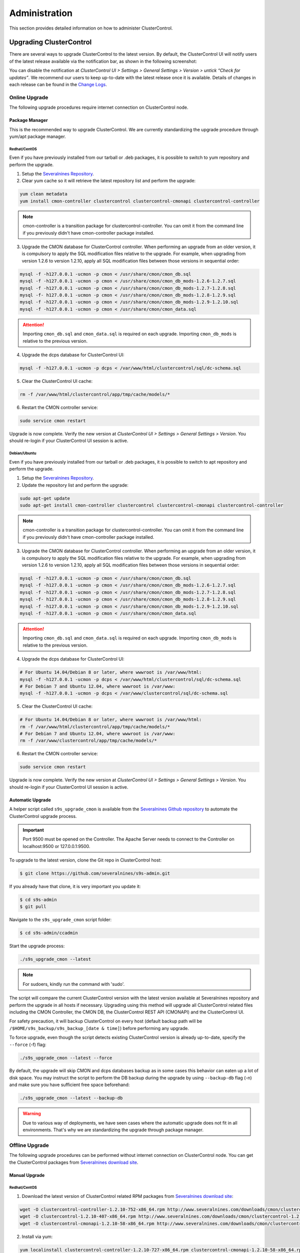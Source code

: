 .. _administration:

Administration
===============

This section provides detailed information on how to administer ClusterControl.

Upgrading ClusterControl
------------------------

There are several ways to upgrade ClusterControl to the latest version. By default, the ClusterControl UI will notify users of the latest release available via the notification bar, as shown in the following screenshot:

.. image:: img/docs_notification_update.png
   :align: center

You can disable the notification at *ClusterControl UI > Settings > General Settings > Version > untick “Check for updates”*. We recommend our users to keep up-to-date with the latest release once it is available. Details of changes in each release can be found in the `Change Logs <#changelog.html>`_.

Online Upgrade
``````````````

The following upgrade procedures require internet connection on ClusterControl node.

Package Manager
'''''''''''''''

This is the recommended way to upgrade ClusterControl. We are currently standardizing the upgrade procedure through yum/apt package manager.

Redhat/CentOS
.............

Even if you have previously installed from our tarball or .deb packages, it is possible to switch to yum repository and perform the upgrade.

1) Setup the `Severalnines Repository <installation.html#severalnines-repository>`_.

2) Clear yum cache so it will retrieve the latest repository list and perform the upgrade:

.. code-block:: bash

	yum clean metadata
	yum install cmon-controller clustercontrol clustercontrol-cmonapi clustercontrol-controller

.. Note:: cmon-controller is a transition package for clustercontrol-controller. You can omit it from the command line if you previously didn't have cmon-controller package installed.

3) Upgrade the CMON database for ClusterControl controller. When performing an upgrade from an older version, it is compulsory to apply the SQL modification files relative to the upgrade. For example, when upgrading from version 1.2.6 to version 1.2.10, apply all SQL modification files between those versions in sequential order:

.. code-block:: bash

	mysql -f -h127.0.0.1 -ucmon -p cmon < /usr/share/cmon/cmon_db.sql
	mysql -f -h127.0.0.1 -ucmon -p cmon < /usr/share/cmon/cmon_db_mods-1.2.6-1.2.7.sql
	mysql -f -h127.0.0.1 -ucmon -p cmon < /usr/share/cmon/cmon_db_mods-1.2.7-1.2.8.sql
	mysql -f- h127.0.0.1 -ucmon -p cmon < /usr/share/cmon/cmon_db_mods-1.2.8-1.2.9.sql
	mysql -f -h127.0.0.1 -ucmon -p cmon < /usr/share/cmon/cmon_db_mods-1.2.9-1.2.10.sql
	mysql -f -h127.0.0.1 -ucmon -p cmon < /usr/share/cmon/cmon_data.sql

.. Attention:: Importing ``cmon_db.sql`` and ``cmon_data.sql`` is required on each upgrade. Importing ``cmon_db_mods`` is relative to the previous version.

4) Upgrade the dcps database for ClusterControl UI:

.. code-block:: bash

	mysql -f -h127.0.0.1 -ucmon -p dcps < /var/www/html/clustercontrol/sql/dc-schema.sql

5) Clear the ClusterControl UI cache:

.. code-block:: bash

	rm -f /var/www/html/clustercontrol/app/tmp/cache/models/*

6) Restart the CMON controller service:

.. code-block:: bash

	sudo service cmon restart

Upgrade is now complete. Verify the new version at *ClusterControl UI > Settings > General Settings > Version*. You should re-login if your ClusterControl UI session is active.

Debian/Ubuntu
.............

Even if you have previously installed from our tarball or .deb packages, it is possible to switch to apt repository and perform the upgrade.

1) Setup the `Severalnines Repository <installation.html#severalnines-repository>`_.

2) Update the repository list and perform the upgrade:

.. code-block:: bash

	sudo apt-get update
	sudo apt-get install cmon-controller clustercontrol clustercontrol-cmonapi clustercontrol-controller

.. Note:: cmon-controller is a transition package for clustercontrol-controller. You can omit it from the command line if you previously didn't have cmon-controller package installed.

3) Upgrade the CMON database for ClusterControl controller. When performing an upgrade from an older version, it is compulsory to apply the SQL modification files relative to the upgrade. For example, when upgrading from version 1.2.6 to version 1.2.10, apply all SQL modification files between those versions in sequential order:

.. code-block:: bash

	mysql -f -h127.0.0.1 -ucmon -p cmon < /usr/share/cmon/cmon_db.sql
	mysql -f -h127.0.0.1 -ucmon -p cmon < /usr/share/cmon/cmon_db_mods-1.2.6-1.2.7.sql
	mysql -f -h127.0.0.1 -ucmon -p cmon < /usr/share/cmon/cmon_db_mods-1.2.7-1.2.8.sql
	mysql -f- h127.0.0.1 -ucmon -p cmon < /usr/share/cmon/cmon_db_mods-1.2.8-1.2.9.sql
	mysql -f -h127.0.0.1 -ucmon -p cmon < /usr/share/cmon/cmon_db_mods-1.2.9-1.2.10.sql
	mysql -f -h127.0.0.1 -ucmon -p cmon < /usr/share/cmon/cmon_data.sql

.. Attention:: Importing ``cmon_db.sql`` and ``cmon_data.sql`` is required on each upgrade. Importing ``cmon_db_mods`` is relative to the previous version.

4) Upgrade the dcps database for ClusterControl UI:

.. code-block:: bash

	# For Ubuntu 14.04/Debian 8 or later, where wwwroot is /var/www/html:
	mysql -f -h127.0.0.1 -ucmon -p dcps < /var/www/html/clustercontrol/sql/dc-schema.sql
	# For Debian 7 and Ubuntu 12.04, where wwwroot is /var/www:
	mysql -f -h127.0.0.1 -ucmon -p dcps < /var/www/clustercontrol/sql/dc-schema.sql

5) Clear the ClusterControl UI cache:

.. code-block:: bash

	# For Ubuntu 14.04/Debian 8 or later, where wwwroot is /var/www/html:
	rm -f /var/www/html/clustercontrol/app/tmp/cache/models/*
	# For Debian 7 and Ubuntu 12.04, where wwwroot is /var/www:
	rm -f /var/www/clustercontrol/app/tmp/cache/models/*

6) Restart the CMON controller service:

.. code-block:: bash

	sudo service cmon restart

Upgrade is now complete. Verify the new version at *ClusterControl UI > Settings > General Settings > Version*. You should re-login if your ClusterControl UI session is active.

Automatic Upgrade
'''''''''''''''''

A helper script called ``s9s_upgrade_cmon`` is available from the `Severalnines Github repository <https://github.com/severalnines/s9s-admin>`_ to automate the ClusterControl upgrade process.

.. Important:: Port 9500 must be opened on the Controller. The Apache Server needs to connect to the Controller on localhost:9500 or 127.0.0.1:9500. 

To upgrade to the latest version, clone the Git repo in ClusterControl host:

.. code-block:: bash

	$ git clone https://github.com/severalnines/s9s-admin.git

If you already have that clone, it is very important you update it:

.. code-block:: bash

	$ cd s9s-admin
	$ git pull

Navigate to the ``s9s_upgrade_cmon`` script folder:

.. code-block:: bash

	$ cd s9s-admin/ccadmin

Start the upgrade process:

.. code-block:: bash

	./s9s_upgrade_cmon --latest


.. Note:: For sudoers, kindly run the command with 'sudo'.

The script will compare the current ClusterControl version with the latest version available at Severalnines repository and perform the upgrade in all hosts if necessary. Upgrading using this method will upgrade all ClusterControl related files including the CMON Controller, the CMON DB, the ClusterControl REST API (CMONAPI) and the ClusterControl UI.

For safety precaution, it will backup ClusterControl on every host (default backup path will be ``/$HOME/s9s_backup/s9s_backup_[date & time]``) before performing any upgrade. 

To force upgrade, even though the script detects existing ClusterControl version is already up-to-date, specify the ``--force`` (-f) flag:

.. code-block:: bash

	./s9s_upgrade_cmon --latest --force

By default, the upgrade will skip CMON and dcps databases backup as in some cases this behavior can eaten up a lot of disk space. You may instruct the script to perform the DB backup during the upgrade by using ``--backup-db`` flag (-n) and make sure you have sufficient free space beforehand:

.. code-block:: bash

 ./s9s_upgrade_cmon --latest --backup-db

.. Warning:: Due to various way of deployments, we have seen cases where the automatic upgrade does not fit in all environments. That's why we are standardizing the upgrade through package manager.

Offline Upgrade
```````````````

The following upgrade procedures can be performed without internet connection on ClusterControl node. You can get the ClusterControl packages from `Severalnines download site <http://www.severalnines.com/downloads/cmon/>`_.

Manual Upgrade
''''''''''''''

Redhat/CentOS
.............

1) Download the latest version of ClusterControl related RPM packages from `Severalnines download site <http://www.severalnines.com/downloads/cmon/>`_:

.. code-block:: bash

	wget -O clustercontrol-controller-1.2.10-752-x86_64.rpm http://www.severalnines.com/downloads/cmon/clustercontrol-controller-1.2.10-752-x86_64.rpm
	wget -O clustercontrol-1.2.10-407-x86_64.rpm http://www.severalnines.com/downloads/cmon/clustercontrol-1.2.10-407-x86_64.rpm
	wget -O clustercontrol-cmonapi-1.2.10-58-x86_64.rpm http://www.severalnines.com/downloads/cmon/clustercontrol-cmonapi-1.2.10-58-x86_64.rpm

2) Install via yum:

.. code-block:: bash

	yum localinstall clustercontrol-controller-1.2.10-727-x86_64.rpm clustercontrol-cmonapi-1.2.10-58-x86_64.rpm clustercontrol-1.2.10-407-x86_64.rpm

.. Note:: cmon-controller is a transition package for clustercontrol-controller. You can omit it from the command line if you previously didn't have cmon-controller package installed.

3) Upgrade the CMON database for ClusterControl controller. When performing an upgrade from an older version, it is compulsory to apply the SQL modification files relative to the upgrade. For example, when upgrading from version 1.2.6 to version 1.2.10, apply all SQL modification files between those versions in sequential order:

.. code-block:: bash

	mysql -f -h127.0.0.1 -ucmon -p cmon < /usr/share/cmon/cmon_db.sql
	mysql -f -h127.0.0.1 -ucmon -p cmon < /usr/share/cmon/cmon_db_mods-1.2.6-1.2.7.sql
	mysql -f -h127.0.0.1 -ucmon -p cmon < /usr/share/cmon/cmon_db_mods-1.2.7-1.2.8.sql
	mysql -f- h127.0.0.1 -ucmon -p cmon < /usr/share/cmon/cmon_db_mods-1.2.8-1.2.9.sql
	mysql -f -h127.0.0.1 -ucmon -p cmon < /usr/share/cmon/cmon_db_mods-1.2.9-1.2.10.sql
	mysql -f -h127.0.0.1 -ucmon -p cmon < /usr/share/cmon/cmon_data.sql

.. Attention:: Importing ``cmon_db.sql`` and ``cmon_data.sql`` is required on each upgrade. Importing ``cmon_db_mods`` is relative to the previous version.

4) Upgrade the dcps database for ClusterControl UI:

.. code-block:: bash

	mysql -f -h127.0.0.1 -ucmon -p dcps < /var/www/html/clustercontrol/sql/dc-schema.sql

5) Clear the ClusterControl UI cache:

.. code-block:: bash

	rm -f /var/www/html/clustercontrol/app/tmp/cache/models/*

6) Restart the CMON controller service:

.. code-block:: bash

	sudo service cmon restart

Upgrade is now complete. Verify the new version at *ClusterControl UI > Settings > General Settings > Version*. You should re-login if your ClusterControl UI session is active.

Debian/Ubuntu
.............

Even if you have previously installed from our tarball or .deb packages, it is possible to switch to apt repository and perform the upgrade.

1) Download the latest version of ClusterControl related DEB packages from `Severalnines download site <http://www.severalnines.com/downloads/cmon/>`_:

.. code-block:: bash

	wget -O clustercontrol-controller-1.2.10-752-x86_64.deb http://www.severalnines.com/downloads/cmon/clustercontrol-controller-1.2.10-752-x86_64.deb
	wget -O clustercontrol_1.2.10-407_x86_64.deb http://www.severalnines.com/downloads/cmon/clustercontrol_1.2.10-407_x86_64.deb
	wget -O clustercontrol-cmonapi_1.2.10-58_x86_64.deb http://www.severalnines.com/downloads/cmon/clustercontrol-cmonapi_1.2.10-58_x86_64.deb

2) Install via dpkg:

.. code-block:: bash

	dpkg -i clustercontrol-controller-1.2.10-752-x86_64.deb clustercontrol_1.2.10-407_x86_64.deb clustercontrol-cmonapi_1.2.10-58_x86_64.deb

.. Note:: cmon-controller is a transition package for clustercontrol-controller. You can omit it from the command line if you previously didn't have cmon-controller package installed.

3) Upgrade the CMON database for ClusterControl controller. When performing an upgrade from an older version, it is compulsory to apply the SQL modification files relative to the upgrade. For example, when upgrading from version 1.2.6 to version 1.2.10, apply all SQL modification files between those versions in sequential order:

.. code-block:: bash

	mysql -f -h127.0.0.1 -ucmon -p cmon < /usr/share/cmon/cmon_db.sql
	mysql -f -h127.0.0.1 -ucmon -p cmon < /usr/share/cmon/cmon_db_mods-1.2.6-1.2.7.sql
	mysql -f -h127.0.0.1 -ucmon -p cmon < /usr/share/cmon/cmon_db_mods-1.2.7-1.2.8.sql
	mysql -f- h127.0.0.1 -ucmon -p cmon < /usr/share/cmon/cmon_db_mods-1.2.8-1.2.9.sql
	mysql -f -h127.0.0.1 -ucmon -p cmon < /usr/share/cmon/cmon_db_mods-1.2.9-1.2.10.sql
	mysql -f -h127.0.0.1 -ucmon -p cmon < /usr/share/cmon/cmon_data.sql

.. Attention:: Importing ``cmon_db.sql`` and ``cmon_data.sql`` is required on each upgrade. Importing ``cmon_db_mods`` is relative to the previous version.

4) Upgrade the dcps database for ClusterControl UI:

.. code-block:: bash

	# For Ubuntu 14.04/Debian 8 or later, where wwwroot is /var/www/html:
	mysql -f -h127.0.0.1 -ucmon -p dcps < /var/www/html/clustercontrol/sql/dc-schema.sql
	# For Debian 7 and Ubuntu 12.04, where wwwroot is /var/www:
	mysql -f -h127.0.0.1 -ucmon -p dcps < /var/www/clustercontrol/sql/dc-schema.sql

5) Clear the ClusterControl UI cache:

.. code-block:: bash

	# For Ubuntu 14.04/Debian 8 or later, where wwwroot is /var/www/html:
	rm -f /var/www/html/clustercontrol/app/tmp/cache/models/*
	# For Debian and Ubuntu 12.04, where wwwroot is /var/www:
	rm -f /var/www/clustercontrol/app/tmp/cache/models/*

6) Restart the CMON controller service:

.. code-block:: bash

	sudo service cmon restart

Upgrade is now complete. Verify the new version at *ClusterControl UI > Settings > General Settings > Version*. You should re-login if your ClusterControl UI session is active.

Backing Up ClusterControl
-------------------------

The upgrade script, ``s9s_upgrade_cmon`` (as described in Automatic Upgrade section) has ability to backup the existing ClusterControl prior to perform any upgrade. We can use the same script to backup ClusterControl by invoking following parameters:

.. code-block:: bash

	git clone https://github.com/severalnines/s9s-admin
	cd s9s-admin/ccadmin
	./s9s_upgrade_cmon --backup-db --backup all --backupdir [backup directory]

To backup ClusterControl manually, you can use your own method to copy or export following files:

CMON controller
```````````````

* CMON configuration file: ``/etc/cmon.cnf``
* CMON configuration directory and all its content: ``/etc/cmon.d/*``
* CMON cron file: ``/etc/cron.d/cmon``
* CMON init.d file: ``/etc/init.d/cmon``
* CMON logfile: ``/var/log/cmon.log`` or ``/var/log/cmon*``
* CMON helper scripts: ``/usr/bin/s9s_*``
* CMON database dump file:

.. code-block:: bash

	mysqldump -ucmon -p[mysql_password] -h[hostname] -P[mysql_port] cmon > cmon_dump.sql

ClusterControl UI
`````````````````

* ClusterControl upload directory: ``[wwwroot]/cmon*``
* ClusterControl CMONAPI: ``[wwwroot]/cmonapi*``
* ClusterControl UI: ``[wwwroot]/clustercontrol*``
* ClusterControl UI database dump file:

.. code-block:: bash

	mysqldump -ucmon -p[mysql_password] -h[hostname] -P[mysql_port] dcps > dcps_dump.sql

Where, ``[wwwroot]``, ``[mysql_password]``, ``[hostname]`` and ``[mysql_port]`` are values defined in CMON configuration file.


Restoring ClusterControl
------------------------

Automatic restoration can be performed by using ``s9s_upgrade_cmon`` helper script. It requires a backup generated by the corresponding script with ``--backup`` parameter, as described in the previous section. To restore, invoke the following parameters:

.. code-block:: bash

	./s9s_upgrade_cmon --restore all --backupdir [backup directory]

Manual restoration can be performed by reverting the backup action and copying everything back to its original location. Restoration may require you to re-grant the 'cmon' user since the backup will not import the grant table of it. Please review the `CMON Database <components.html#cmon-database>`_ section on how to grant the 'cmon' user cmon.

Securing ClusterControl
-----------------------

Firewall and Security Group
```````````````````````````

If users used Severalnines Configurator to deploy a cluster, the deployment script disables firewalls by default to minimize the possibilities of failure during the cluster deployment. Once it is completed, it is important to secure the ClusterControl node and the database cluster. We recommend user to isolate their database infrastructure from the public Internet and just whitelist the known hosts or networks to connect to the database cluster.

ClusterControl requires ports used by the following services to be opened/enabled:

* ICMP (echo reply/request)
* SSH (default is 22)
* HTTP (default is 80)
* HTTPS (default is 443)
* MySQL (default is 3306)
* CMON RPC (default is 9500)
* HAproxy statistic page (if installed on ClusterControl node - default is 9600)
* MySQL load balance (if HAproxy installed on ClusterControl node - default is 33306)
* Streaming port for mysqldump through netcat (default is 9999)

SSH
```

SSH is very critical for ClusterControl. It must be possible to SSH from the ClusterControl server to the other nodes in the cluster without password, thus the database nodes must accept the SSH port configured in CMON configuration file. Following best practices are recommended:

* Permit a very few people in the organization to access to the servers. The fewer the better.
* Lock down SSH access so it is not possible to SSH into the nodes from any other server than the ClusterControl server.
* Lock down the ClusterControl server so that it is not possible to SSH into it directly from the outside world.


File Permission
```````````````

CMON configuration and log files contain sensitive information e.g ``mysql_password`` or ``sudo`` where it stores user’s password. Ensure CMON configuration file, e.g ``/etc/cmon.cnf`` has 700 while CMON log file, e.g ``/var/log/cmon.log`` has 740 and both are owned by root.

Running on Custom Port
----------------------

ClusterControl is configurable to support non-default port for selected services:

SSH
```

ClusterControl requires same custom SSH port across all nodes in the cluster. Make sure you specified the custom port number in ``ssh_port`` option at CMON configuration file, for example:

.. code-block:: bash

	ssh_port=55055

HTTP or HTTPS
`````````````

Running HTTP or HTTPS on custom port will change the ClusterControl UI and the CMONAPI URL e.g ``http://10.0.0.10:8080/clustercontrol`` and ``https://10.0.0.10:4433/cmonapi``. Thus, you may need to re-register the new CMONAPI URL for managed cluster at ClusterControl UI Cluster Registration page.

MySQL
`````

If you are running MySQL for CMON database on different ports, several areas need to be updated:

+-----------------------------------------+------------------------------------------------+-----------------------------------------+
| Area                                    | File                                           | Example                                 |
+=========================================+================================================+=========================================+
| CMON configuration file                 | ``/etc/cmon.cnf` or ``/etc/cmon.d/cmon_N.cnf`` | ``mysql_port=[custom_port]``            |
+-----------------------------------------+------------------------------------------------+-----------------------------------------+
| ClusterControl CMONAPI database setting | ``wwwroot/cmonapi/config/database.php``        | ``define('DB_PORT', '[custom_port]');`` |
+-----------------------------------------+------------------------------------------------+-----------------------------------------+
| ClusterControl UI database setting      | ``wwwroot/clustercontrol/bootstrap.php``       | ``define('DB_PORT', '[custom_port]');`` |
+-----------------------------------------+------------------------------------------------+-----------------------------------------+

.. Note:: Replace ``[wwwroot]`` with values defined inside CMON configuration file and ``[custom_port]`` with MySQL port.

HAproxy
```````

By default, HAproxy statistic page will be configured to run on port 9600. To change to another port, change following line in ``/etc/haproxy/haproxy.cfg``:

.. code-block:: bash

	listen admin_page 0.0.0.0:[your custom port]

Save and restart the HAproxy service.

Housekeeping
------------

ClusterControl monitoring data will be purged based on the value set at *ClusterControl UI > Settings > General Settings > History* (default is 7 days). Some users might find this value to be too low for auditing purposes. You can increase the value accordingly however, the longer collected data exist in CMON database, the bigger space it needs. It is recommended to lower the disk space threshold under *ClusterControl UI > Settings > Thresholds > Disk Space Utilization* so you will get early warning in case CMON database grows significantly.

If you intend to manually purge the monitoring data, you can truncate following tables (recommended to truncate based on the following order):

.. code-block:: mysql

	mysql> TRUNCATE TABLE mysql_advisor_history;
	mysql> TRUNCATE TABLE mysql_statistics_tm;
	mysql> TRUNCATE TABLE ram_stats_history;
	mysql> TRUNCATE TABLE cpu_stats_history;
	mysql> TRUNCATE TABLE disk_stats_history;
	mysql> TRUNCATE TABLE net_stats_history;
	mysql> TRUNCATE TABLE mysql_global_statistics_history;
	mysql> TRUNCATE TABLE mysql_statistics_history;

The CMON Controller process has internal log rotation scheduling where it will log up to 5 MB in size before archiving ``/var/log/cmon.log``. The archived log will be named as ``cmon.log.1`` sequentially, with up to 9 archived log files (total of 10 log files rotation).

Migrating IP address or Hostname
--------------------------------

ClusterControl relies on proper IP address or hostname configuration. To migrate to a new set of IP address or hostname, please update the old IP address/hostname occurrences in following files:

* CMON configuration file: ``/etc/cmon.cnf`` and ``/etc/cmon.d/cmon_N.cnf`` (``hostname`` and ``mysql_hostname`` values)
* ClusterControl CMONAPI configuration file: ``[wwwroot]/cmonapi/config/bootstrap.php``
* HAproxy configuration file (if installed): ``/etc/haproxy/haproxy.cfg``

.. Note:: Replace ``[wwwroot]`` with value defined in CMON configuration file.

Next, revoke 'cmon' user privileges for old hosts on ClusterControl node and all managed database nodes:

.. code-block:: mysql

	REVOKE ALL PRIVILEGES, GRANT OPTION FROM 'cmon'@'[old ClusterControl IP address or hostname]';

Then, grant cmon user with new IP address or hostname on ClusterControl node and all managed database nodes:

.. code-block:: mysql

	GRANT ALL PRIVILEGES ON *.* TO 'cmon'@'[new ClusterControl IP address or hostname]' IDENTIFIED BY '[mysql password]' WITH GRANT OPTION;
	FLUSH PRIVILEGES;

Or, instead of revoke and re-grant, you can just simply update the MySQL user table:

.. code-block:: mysql

	UPDATE mysql.user SET host='[new IP address]' WHERE host='[old IP address]';
	FLUSH PRIVILEGES;

Restart CMON service to apply the changes:

.. code-block:: bash

	service cmon restart

Examine the output of the CMON log file to verify the IP migration status. The CMON Controller should report errors and shut down if it can not connect to the specified database hosts or the CMON database. Once the CMON Controller is started, you can remove the old IP addresses/hostname from the managed host list at *ClusterControl > Manage > Hosts*.

Standby ClusterControl Server for High Availability
---------------------------------------------------

It is possible to have several ClusterControl servers to monitor a single cluster. This is useful if you have a multi-datacenter cluster and you may need to have ClusterControl on the remote site to monitor and manage the alive cluster if connection between them goes down. However, you will need to disable auto recovery in configuration for the remote ClusterControl to avoid race conditions when recovering failed node or cluster.

Installing Standby Server
`````````````````````````

We have an automation script to install the standby ClusterControl host, built on top of our bootstrap script available at `Severalnines download site <http://www.severalnines.com/blog/installing-clustercontrol-standby-server>`_. On the standby host, do:

.. code-block:: bash

	wget http://severalnines.com/downloads/cmon/cc-bootstrap.tar.gz
	tar zxvf cc-bootstrap.tar.gz
	cd cc-bootstrap-*
	./s9s_bootstrap --install-standby

Follow the installation wizard, and it will guide you through the installation process. At the end of the installation, you should be able to access the standby ClusterControl UI at ``http://<standby_ClusterControl_IP\>/clustercontrol``.

At this point, you are having two ClusterControl servers monitoring the same cluster simultaneously. You can connect to any of these servers to perform usual tasks in ClusterControl UI. However both servers are totally independent to each other whereas you will have two distinct ClusterControl UI settings.

The primary ClusterControl server shall perform automatic recovery in case of node or cluster failure.

Failover Method
```````````````

If you want to enable automatic recovery on the standby server, comment or remove following line inside ``/etc/cmon.cnf`` or ``/etc/cmon.d/cmon_<cluster-id>.cnf``:

.. code-block:: bash

	#enable_autorecovery=0
	
Do not forget to restart cmon service after making changes on ``/etc/cmon.cnf``. You should notice that the standby server has taken over the primary role.

We have covered this in details in `this blog post <http://www.severalnines.com/blog/installing-clustercontrol-standby-server>`_.


Changing 'cmon' or 'root' Password
----------------------------------

ClusterControl has a helper script to change MySQL root password of your database cluster and for cmon database user called ``s9s_change_passwd``. It requires you to supply the old password so cmon user could access the database nodes and perform password update automatically. This tool is NOT intended for password reset.

On ClusterControl server, get :term:`s9s-admin tools` from our `Github repository <https://github.com/severalnines/s9s-admin>`_:

.. code-block:: bash

	git clone https://github.com/severalnines/s9s-admin.git

If you have already cloned s9s-admin, it's important for you to update it first:

.. code-block:: bash

	cd s9s-admin
	git pull

To change password for the 'cmon' user:

.. code-block:: bash

	cd s9s-admin/ccadmin
	./s9s_change_passwd --cmon -i1 -p <current cmon password> -n <new cmon password>

To change password for the 'root' user:

.. code-block:: bash

	cd s9s-admin/ccadmin
	./s9s_change_passwd --root -i1 -p <cmon password> -o <old root password> -n <new root password>

.. Warning:: The script only supports alpha-numeric characters. Special characters like "$!%?" will not work.

Uninstall
---------

If ClusterControl is installed on a dedicated host (i.e., not co-located with your application), uninstalling ClusterControl is pretty straightforward. It is enough to bring down the ClusterControl node and revoke the cmon user privileges from the managed database cluster:

.. code-block:: mysql

	REVOKE ALL PRIVILEGES, GRANT OPTION FROM 'cmon'@'[ClusterControl address or hostname]';

If ClusterControl is installed through Severalnines repository, use following command to uninstall via respective package manager:

.. code-block:: bash

	yum remove -y clustercontrol clustercontrol-controller # Redhat/CentOS
	sudo apt-get remove -y clustercontrol clustercontrol-controller # Debian/Ubuntu

Else, to uninstall ClusterControl Controller manually in order to reuse the host for other purposes, kill the CMON process and remove all ClusterControl related files and databases:

.. code-block:: bash

	killall -9 cmon
	rm -rf /usr/sbin/cmon
	rm -rf /usr/bin/cmon*
	rm -rf /usr/bin/s9s_*
	rm -rf /usr/local/cmon*
	rm -rf /etc/init.d/cmon
	rm -rf /etc/cron.d/cmon
	rm -rf /var/log/cmon*
	rm -rf /etc/cmon*
	rm -rf [wwwroot]/cmon*
	rm -rf [wwwroot]/clustercontrol*
	rm -rf [wwwroot]/cc-*

For CMON and ClusterControl UI databases and privileges:

.. code-block:: mysql

	DROP SCHEMA cmon;
	DROP SCHEMA dcps;
	REVOKE ALL PRIVILEGES, GRANT OPTION FROM 'cmon'@'[ClusterControl address or hostname]';
	REVOKE ALL PRIVILEGES, GRANT OPTION FROM 'cmon'@'127.0.0.1';

.. Note:: Replace ``[wwwroot]`` with value defined in CMON configuration file.
